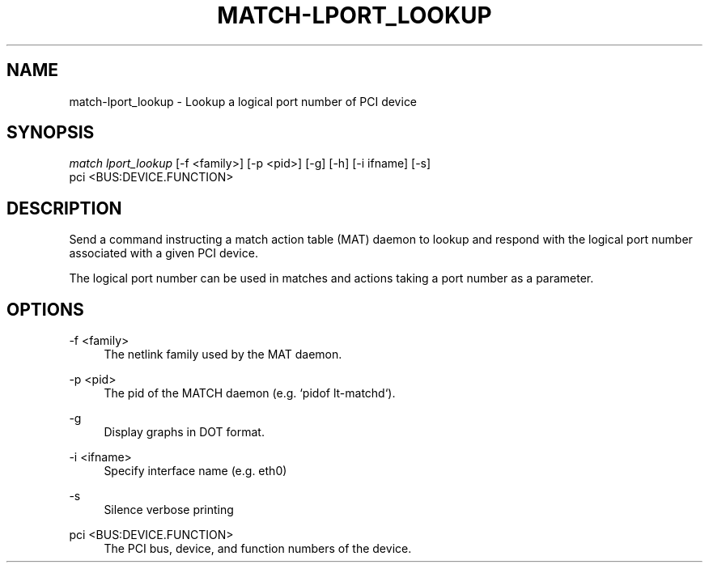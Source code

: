 .\" Header and footer
.TH "MATCH\-LPORT_LOOKUP" "1" "" "MATCH Tool" "MATCH Manual"

.\" Name and brief description
.SH "NAME"
match\-lport_lookup \- Lookup a logical port number of PCI device

.\" Options, brief
.SH SYNOPSIS
.nf
\fImatch lport_lookup\fR [\-f <family>] [\-p <pid>] [\-g] [\-h] [\-i ifname] [\-s]
            pci <BUS:DEVICE.FUNCTION>
.fi

.\" Detailed description
.SH DESCRIPTION
Send a command instructing a match action table (MAT) daemon to lookup and respond with the logical port number associated with a given PCI device.
.sp
The logical port number can be used in matches and actions taking a port number as a parameter.

.\" Options, detailed
.SH OPTIONS

.br
\-f <family>
.RS 4
The netlink family used by the MAT daemon.
.RE

.br
\-p <pid>
.RS 4
The pid of the MATCH daemon (e.g. `pidof lt-matchd`).
.RE

.br
\-g
.RS 4
Display graphs in DOT format.
.RE

.br
\-i <ifname>
.RS 4
Specify interface name (e.g. eth0)
.RE

.br
\-s
.RS 4
Silence verbose printing
.RE

.br
pci <BUS:DEVICE.FUNCTION>
.RS 4
The PCI bus, device, and function numbers of the device.
.RE
